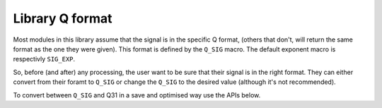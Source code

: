 ################
Library Q format
################

Most modules in this library assume that the signal is in the specific Q format,
(others that don't, will return the same format as the one they were given).
This format is defined by the ``Q_SIG`` macro. The default exponent macro is respectivly ``SIG_EXP``.

.. doxygendefine:: Q_SIG

.. doxygendefine:: SIG_EXP

So, before (and after) any processing, the user want to be sure that their signal is in the right format.
They can either convert from their foramt to ``Q_SIG`` or change the ``Q_SIG`` to the desired value (although it's not recommended).

To convert between ``Q_SIG`` and Q31 in a save and optimised way use the APIs below.

.. doxygenfunction:: adsp_from_q31

.. doxygenfunction:: adsp_to_q31
